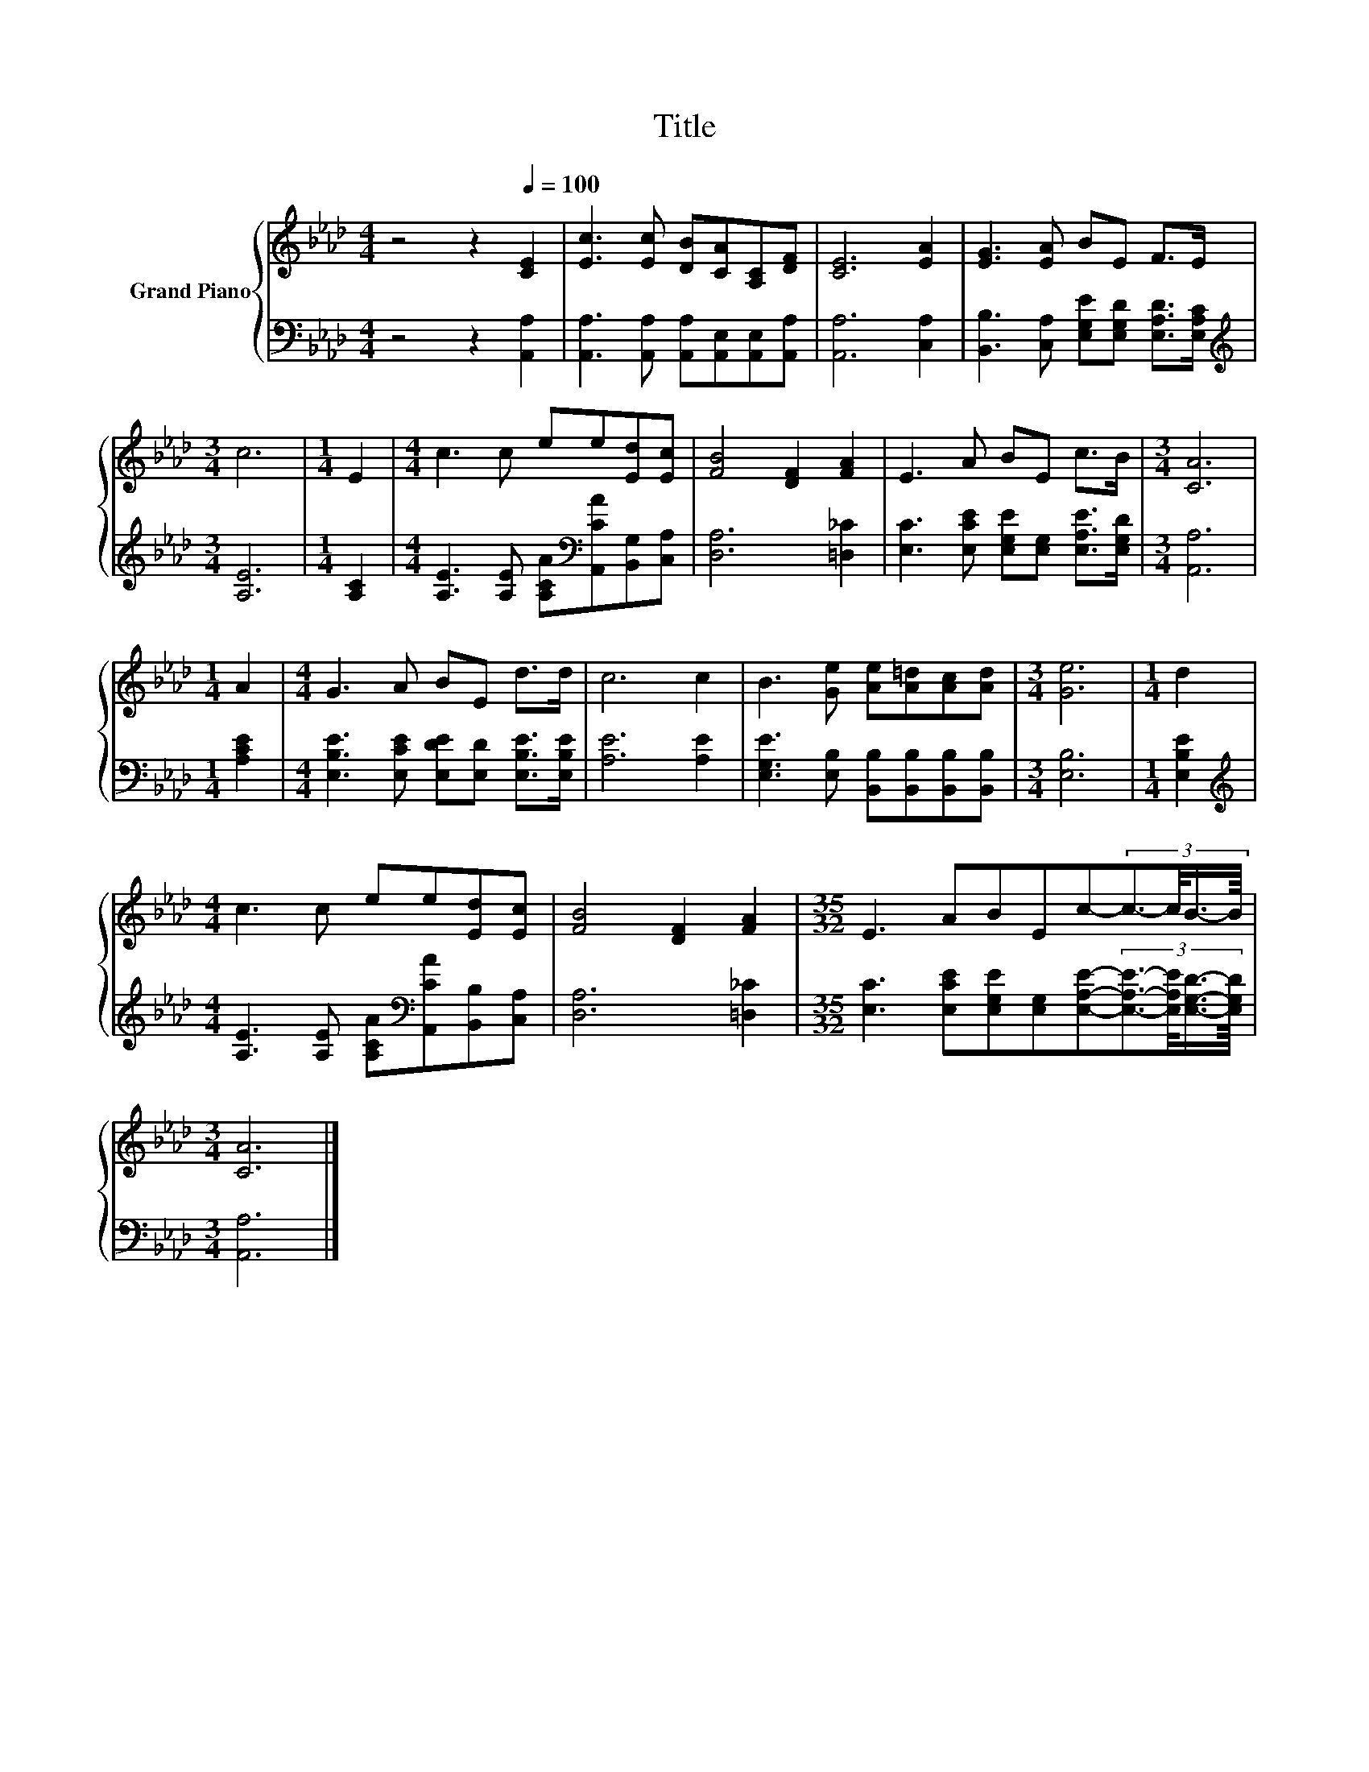 X:1
T:Title
%%score { 1 | 2 }
L:1/8
M:4/4
K:Ab
V:1 treble nm="Grand Piano"
V:2 bass 
V:1
 z4 z2[Q:1/4=100] [CE]2 | [Ec]3 [Ec] [DB][CA][A,C][DF] | [CE]6 [EA]2 | [EG]3 [EA] BE F>E | %4
[M:3/4] c6 |[M:1/4] E2 |[M:4/4] c3 c ee[Ed][Ec] | [FB]4 [DF]2 [FA]2 | E3 A BE c>B |[M:3/4] [CA]6 | %10
[M:1/4] A2 |[M:4/4] G3 A BE d>d | c6 c2 | B3 [Ge] [Ae][A=d][Ac][Ad] |[M:3/4] [Ge]6 |[M:1/4] d2 | %16
[M:4/4] c3 c ee[Ed][Ec] | [FB]4 [DF]2 [FA]2 |[M:35/32] E3 ABEc-(3:2:4c3/2-c/4B3/4-B/8 | %19
[M:3/4] [CA]6 |] %20
V:2
 z4 z2 [A,,A,]2 | [A,,A,]3 [A,,A,] [A,,A,][A,,E,][A,,E,][A,,A,] | [A,,A,]6 [C,A,]2 | %3
 [B,,B,]3 [C,A,] [E,G,E][E,G,D] [E,A,D]>[E,A,C] |[M:3/4][K:treble] [A,E]6 |[M:1/4] [A,C]2 | %6
[M:4/4] [A,E]3 [A,E] [A,CA][K:bass][A,,CA][B,,G,][C,A,] | [D,A,]6 [=D,_C]2 | %8
 [E,C]3 [E,CE] [E,G,E][E,G,] [E,A,E]>[E,G,D] |[M:3/4] [A,,A,]6 |[M:1/4] [A,CE]2 | %11
[M:4/4] [E,B,E]3 [E,CE] [E,DE][E,D] [E,B,E]>[E,B,E] | [A,E]6 [A,E]2 | %13
 [E,G,E]3 [E,B,] [B,,B,][B,,B,][B,,B,][B,,B,] |[M:3/4] [E,B,]6 |[M:1/4] [E,B,E]2 | %16
[M:4/4][K:treble] [A,E]3 [A,E] [A,CA][K:bass][A,,CA][B,,B,][C,A,] | [D,A,]6 [=D,_C]2 | %18
[M:35/32] [E,C]3 [E,CE][E,G,E][E,G,][E,A,E]-(3:2:4[E,A,E]3/2-[E,A,E]/4[E,G,D]3/4-[E,G,D]/8 | %19
[M:3/4] [A,,A,]6 |] %20

